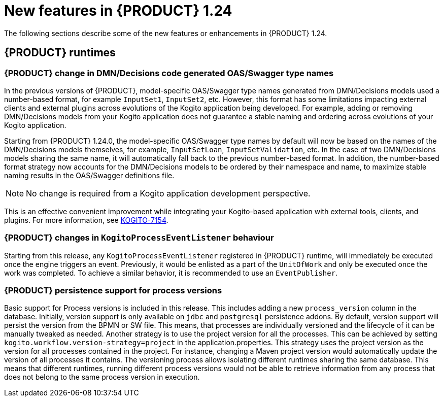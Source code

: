 // IMPORTANT: For 1.10 and later, save each version release notes as its own module file in the release-notes folder that this `ReleaseNotesKogito<version>.adoc` file is in, and then include each version release notes file in the chap-kogito-release-notes.adoc after Additional resources of {PRODUCT} deployment on {OPENSHIFT} section, in the following format:
//include::ReleaseNotesKogito.<version>/ReleaseNotesKogito.<version>.adoc[leveloffset=+1]

[id="ref-kogito-rn-new-features-1.24_{context}"]
= New features in {PRODUCT} 1.24

[role="_abstract"]
The following sections describe some of the new features or enhancements in {PRODUCT} 1.24.

== {PRODUCT} runtimes

=== {PRODUCT} change in DMN/Decisions code generated OAS/Swagger type names

In the previous versions of {PRODUCT}, model-specific OAS/Swagger type names generated from DMN/Decisions models used a number-based format, for example `InputSet1`, `InputSet2`, etc.
However, this format has some limitations impacting external clients and external plugins across evolutions of the Kogito application being developed. For example, adding or removing DMN/Decisions models from your Kogito application does not guarantee a stable naming and ordering across evolutions of your Kogito application.

Starting from {PRODUCT} 1.24.0, the model-specific OAS/Swagger type names by default will now be based on the names of the DMN/Decisions models themselves, for example, `InputSetLoan`, `InputSetValidation`, etc.
In the case of two DMN/Decisions models sharing the same name, it will automatically fall back to the previous number-based format. In addition, the number-based format strategy now accounts for the DMN/Decisions models to be ordered by their namespace and name, to maximize stable naming results in the OAS/Swagger definitions file.

NOTE: No change is required from a Kogito application development perspective.

This is an effective convenient improvement while integrating your Kogito-based application with external tools, clients, and plugins. For more information, see https://issues.redhat.com/browse/KOGITO-7154[KOGITO-7154].

=== {PRODUCT} changes in `KogitoProcessEventListener` behaviour

Starting from this release, any `KogitoProcessEventListener` registered in {PRODUCT} runtime, will immediately be executed once the engine triggers an event. Previously, it would be enlisted as a part of the `UnitOfWork` and only be executed once the work was completed. To achieve a similar behavior, it is recommended to use an `EventPublisher`.

=== {PRODUCT} persistence support for process versions

Basic support for Process versions is included in this release. This includes adding a new `process_version` column in the database. Initially,
version support is only available on `jdbc` and `postgresql` persistence addons. By default, version support will persist the version from the BPMN or SW file. This means, that processes are individually versioned and the lifecycle of it can be manually tweaked as needed.
Another strategy is to use the project version for all the processes. This can be achieved by setting `kogito.workflow.version-strategy=project` in the application.properties. This strategy uses the project version as the version for all processes contained in the project. For instance, changing a Maven project version would automatically update the version of all processes it contains.
The versioning process allows isolating different runtimes sharing the same database. This means that different runtimes, running different process versions would not be able to retrieve information from any process that does not belong to the same process version in execution.

////

== {PRODUCT} Operator and CLI

=== Improved/new bla bla

Description

== {PRODUCT} supporting services

=== Improved/new bla bla

Description

== {PRODUCT} tooling

=== Improved/new bla bla

Description
////

